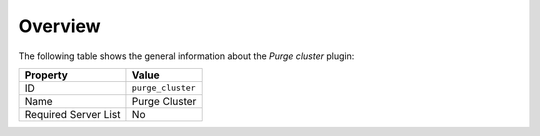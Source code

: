 .. _plugin_purge_cluster_overview:

========
Overview
========

The following table shows the general information about the *Purge cluster*
plugin:

====================   =================
Property               Value
====================   =================
ID                     ``purge_cluster``
Name                   Purge Cluster
Required Server List   No
====================   =================
